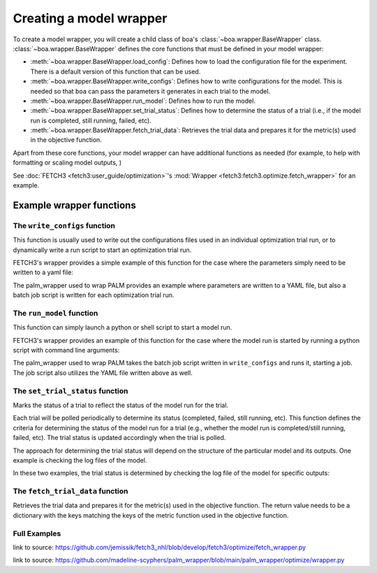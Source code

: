 .. _wrapper-user-guide:

########################
Creating a model wrapper
########################

To create a model wrapper, you will create a child class of boa's :class:`~boa.wrapper.BaseWrapper`
class. :class:`~boa.wrapper.BaseWrapper` defines the core functions that must be defined in your model
wrapper:

* :meth:`~boa.wrapper.BaseWrapper.load_config`: Defines how to load the configuration file for the experiment. There is
  a default version of this function that can be used.
* :meth:`~boa.wrapper.BaseWrapper.write_configs`: Defines how to write configurations for the model. This is needed so
  that ``boa`` can pass the parameters it generates in each trial to the model.
* :meth:`~boa.wrapper.BaseWrapper.run_model`: Defines how to run the model.
* :meth:`~boa.wrapper.BaseWrapper.set_trial_status`: Defines how to determine the status of a trial (i.e., if the model
  run is completed, still running, failed, etc).
* :meth:`~boa.wrapper.BaseWrapper.fetch_trial_data`: Retrieves the trial data and prepares it for the metric(s) used in
  the objective function.

Apart from these core functions, your model wrapper can have additional functions as needed (for example, to help with
formatting or scaling model outputs,  )

See :doc:`FETCH3 <fetch3:user_guide/optimization>`'s :mod:`Wrapper <fetch3:fetch3.optimize.fetch_wrapper>` for an example.


*************************
Example wrapper functions
*************************

The ``write_configs`` function
==============================

This function is usually used to write out the configurations files used in an individual optimization trial run, or to dynamically write a run script to start an optimization trial run.

FETCH3's wrapper provides a simple example of this function for the case where the parameters simply need to be written
to a yaml file:

.. rli:: https://raw.githubusercontent.com/jemissik/fetch3_nhl/develop/fetch3/optimize/fetch_wrapper.py
   :pyobject: write_configs

The palm_wrapper used to wrap PALM provides an example where parameters are written to a YAML file, but also a batch job script is written for each optimization trial run.

.. rli:: https://raw.githubusercontent.com/madeline-scyphers/palm_wrapper/main/palm_wrapper/optimize/wrapper.py
   :pyobject: Wrapper.write_configs


The ``run_model`` function
==========================

This function can simply launch a python or shell script to start a model run.

FETCH3's wrapper provides an example of
this function for the case where the model run is started by running a python script with command line arguments:

.. rli:: https://raw.githubusercontent.com/jemissik/fetch3_nhl/develop/fetch3/optimize/fetch_wrapper.py
   :pyobject: Fetch3Wrapper.run_model

The palm_wrapper used to wrap PALM takes the batch job script written in ``write_configs`` and runs it, starting a job. The job script also utilizes the YAML file written above as well.

.. rli:: https://raw.githubusercontent.com/madeline-scyphers/palm_wrapper/main/palm_wrapper/optimize/wrapper.py
   :pyobject: Wrapper.run_model


The ``set_trial_status`` function
=================================

Marks the status of a trial to reflect the status of the model run for the trial.

Each trial will be polled periodically to determine its status (completed, failed, still running,
etc). This function defines the criteria for determining the status of the model run for a trial (e.g., whether
the model run is completed/still running, failed, etc). The trial status is updated accordingly when the trial
is polled.

The approach for determining the trial status will depend on the structure of the particular model and its
outputs. One example is checking the log files of the model.

In these two examples, the trial status is determined by checking the log file of the model for specific outputs:

.. rli:: https://raw.githubusercontent.com/jemissik/fetch3_nhl/develop/fetch3/optimize/fetch_wrapper.py
   :pyobject: Fetch3Wrapper.set_trial_status

.. rli:: https://raw.githubusercontent.com/madeline-scyphers/palm_wrapper/main/palm_wrapper/optimize/wrapper.py
   :pyobject: Wrapper.set_trial_status

The ``fetch_trial_data`` function
=================================

Retrieves the trial data and prepares it for the metric(s) used in the objective
function. The return value needs to be a dictionary with the keys matching the keys
of the metric function used in the objective function.

.. rli:: https://raw.githubusercontent.com/jemissik/fetch3_nhl/develop/fetch3/optimize/fetch_wrapper.py
   :pyobject: Fetch3Wrapper.fetch_trial_data


.. rli:: https://raw.githubusercontent.com/madeline-scyphers/palm_wrapper/main/palm_wrapper/optimize/wrapper.py
   :pyobject: Wrapper.fetch_trial_data


Full Examples
==============

.. rli:: https://raw.githubusercontent.com/jemissik/fetch3_nhl/develop/fetch3/optimize/fetch_wrapper.py
   :pyobject: Fetch3Wrapper

link to source: https://github.com/jemissik/fetch3_nhl/blob/develop/fetch3/optimize/fetch_wrapper.py


.. rli:: https://raw.githubusercontent.com/madeline-scyphers/palm_wrapper/main/palm_wrapper/optimize/wrapper.py
   :pyobject: Wrapper

link to source: https://github.com/madeline-scyphers/palm_wrapper/blob/main/palm_wrapper/optimize/wrapper.py